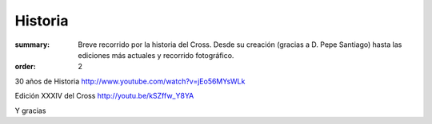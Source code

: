 Historia
#########

:summary: Breve recorrido por la historia del Cross. Desde su creación (gracias a D. Pepe Santiago) hasta las ediciones más actuales y recorrido fotográfico.
:order: 2

    
30 años de Historia
http://www.youtube.com/watch?v=jEo56MYsWLk

    
Edición XXXIV del Cross
http://youtu.be/kSZffw_Y8YA

Y gracias

